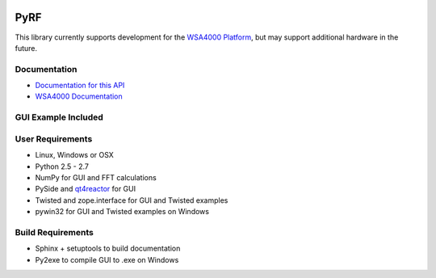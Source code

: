 
.. image:: https://raw.github.com/pyrf/pyrf/master/docs/pyrf_logo.png

PyRF
====

This library currently supports development for the `WSA4000 Platform`_,
but may support additional hardware in the future.

.. _WSA4000 Platform: http://www.thinkrf.com/products.html

Documentation
-------------

* `Documentation for this API <http://pyrf.rtfd.org>`_
* `WSA4000 Documentation <http://www.thinkrf.com/resources>`_

GUI Example Included
--------------------

.. image:: https://raw.github.com/pyrf/pyrf/master/docs/wsa4000demo.png


User Requirements
-----------------

* Linux, Windows or OSX
* Python 2.5 - 2.7
* NumPy for GUI and FFT calculations
* PySide and `qt4reactor <https://github.com/ghtdak/qtreactor>`_ for GUI
* Twisted and zope.interface for GUI and Twisted examples
* pywin32 for GUI and Twisted examples on Windows

Build Requirements
------------------

* Sphinx + setuptools to build documentation
* Py2exe to compile GUI to .exe on Windows


